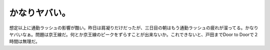かなりヤバい。
==============

想定以上に通勤ラッシュの影響が酷い。昨日は肩凝りだけだったが、三日目の朝はもう通勤ラッシュの疲れが溜ってる。かなりヤバいなぁ。問題は京王線だ。何とか京王線のピークをずらすことが出来ないか。これできないと、戸田までDoor to Doorで２時間は無理だ。






.. author:: default
.. categories:: life,work
.. tags::
.. comments::
